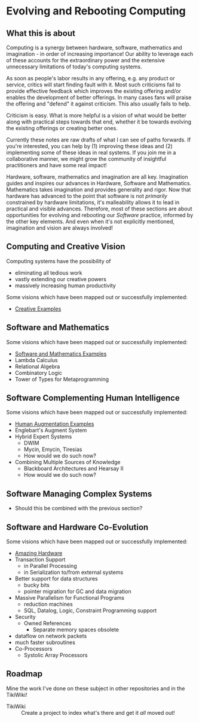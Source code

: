 * Evolving and Rebooting Computing

** What this is about

Computing is a synergy between hardware, software, mathematics and imagination -
in order of increasing importance! Our ability to leverage each of these
accounts for the extraordinary power and the extensive unnecessary limitations
of today's computing systems.

As soon as people's labor results in any offering, e.g. any product or service,
critics will start finding fault with it. Most such criticisms fail to provide
effective feedback which improves the existing offering and/or enables the
development of better offerings. In many cases fans will praise the offering and
"defend" it against criticism. This also usually fails to help.

Criticism is easy. What is more helpful is a vision of what would be better
along with practical steps towards that end, whether it be towards evolving the
existing offerings or creating better ones.

Currently these notes are raw drafts of what I can see of paths forwards. If
you're interested, you can help by (1) improving these ideas and (2)
implementing some of these ideas in real systems. If you join me in a
collaborative manner, we might grow the community of insightful practitioners
and have some real impact!

Hardware, software, mathematics and imagination are all key. Imagination guides
and inspires our advances in Hardware, Software and Mathematics. Mathematics
takes imagination and provides generality and rigor. Now that hardware has
advanced to the point that software is not /primarily/ constrained by hardware
limitations, it's malleability allows it to lead in practical and visible
advances. Therefore, most of these sections are about opportunities for evolving
and rebooting our /Software/ practice, informed by the other key elements. And
even when it's not explicitly mentioned, imagination and vision are always
involved!

** Computing and Creative Vision

Computing systems have the possibility of
- eliminating all tedious work
- vastly extending our creative powers
- massively increasing human productivity

Some visions which have been mapped out or successfully implemented:
- [[file:earc-creative-examples.org][Creative Examples]]

** Software and Mathematics

Some visions which have been mapped out or successfully implemented:
- [[file:earc-sw-and-maths-examples.org][Software and Mathematics Examples]]
- Lambda Calculus
- Relational Algebra
- Combinatory Logic
- Tower of Types for Metaprogramming

** Software Complementing Human Intelligence

Some visions which have been mapped out or successfully implemented:
- [[file:earc-sw-augment-examples.org][Human Augmentation Examples]]
- Englebart's Augment System
- Hybrid Expert Systems
      - DWIM
      - Mycin, Emycin, Tiresias
      - How would we do such now?
- Combining Multiple Sources of Knowledge
      - Blackboard Architectures and Hearsay II
      - How would we do such now?

** Software Managing Complex Systems

- Should this be combined with the previous section?

** Software and Hardware Co-Evolution

Some visions which have been mapped out or successfully implemented:
- [[file:earc-hardware.org][Amazing Hardware]]
- Transaction Support
      - in Parallel Processing
      - in Serialization to/from external systems
- Better support for data structures
      - bucky bits
      - pointer migration for GC and data migration
- Massive Parallelism for Functional Programs
      - reduction machines
      - SQL, Datalog, Logic, Constraint Programming support
- Security
      - Owned References
            - Separate memory spaces obsolete
- dataflow on network packets
- much faster subroutines
- Co-Processors
      - Systolic Array Processors

** Roadmap

Mine the work I've done on these subject in other repositories and in the TikiWiki!

- TikiWiki :: Create a project to index what's there and get it /all/ moved out!
